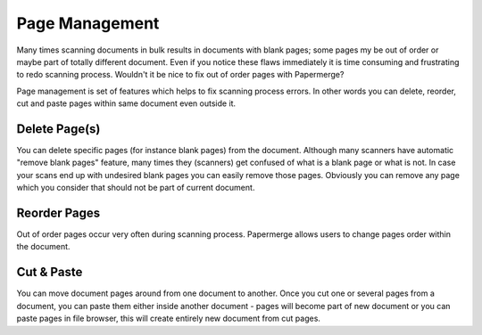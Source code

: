 Page Management
=================

Many times scanning documents in bulk results in documents with blank pages;
some pages my be out of order or maybe part of totally different document.
Even if you notice these flaws immediately it is time consuming and
frustrating to redo scanning process.
Wouldn't it be nice to fix out of order pages with Papermerge?

Page management is set of features which helps to fix scanning process errors.
In other words you can delete, reorder, cut and paste pages within same
document even outside it.

Delete Page(s)
**************

You can delete specific pages (for instance blank pages) from the document.
Although many scanners have automatic "remove blank pages" feature, many times
they (scanners) get confused of what is a blank page or what is not. In case
your scans end up with undesired blank pages you can easily remove those
pages. Obviously you can remove any page which you consider that should not be
part of current document.

Reorder Pages
***************

Out of order pages occur very often during scanning process. Papermerge allows users
to change pages order within the document.


Cut & Paste
*************

You can move document pages around from one document to another. Once you cut
one or several pages from a document, you can paste them either inside another
document - pages will become part of new document or you can paste pages in
file browser, this will create entirely new document from cut pages.